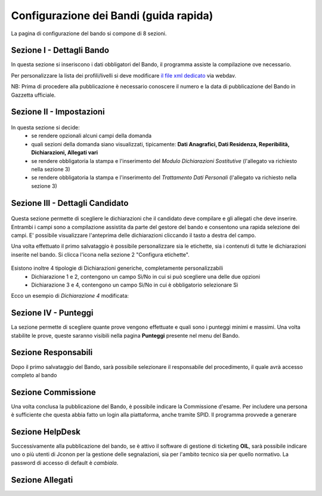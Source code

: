===========
Configurazione dei Bandi (guida rapida)
===========

La pagina di configurazione del bando si compone di 8 sezioni.

Sezione I - Dettagli Bando
----
In questa sezione si inseriscono i dati obbligatori del Bando, il programma assiste la compilazione ove necessario. 

Per personalizzare la lista dei profili/livelli si deve modificare `il file xml dedicato`_ via webdav.

NB: Prima di procedere alla pubblicazione è necessario conoscere il numero e la data di pubblicazione del Bando in Gazzetta ufficiale.

Sezione II - Impostazioni
----
.. figure:: images/2-impostazioni.png
In questa sezione si decide:
   * se rendere opzionali alcuni campi della domanda
   * quali sezioni della domanda siano visualizzati, tipicamente: **Dati Anagrafici, Dati Residenza, Reperibilità, Dichiarazioni, Allegati vari**
   * se rendere obbligatoria la stampa e l'inserimento del *Modulo Dichiarazioni Sostitutive* (l'allegato va richiesto nella sezione 3)
   * se rendere obbligatoria la stampa e l'inserimento del *Trattamento Dati Personali* (l'allegato va richiesto nella sezione 3)


Sezione III - Dettagli Candidato
----
.. figure:: images/3-dettagli-candidato.png 
   :scale: 50%
  
   
Questa sezione permette di scegliere le dichiarazioni che il candidato deve compilare e gli allegati che deve inserire.
Entrambi i campi sono a compilazione assistita da parte del gestore del bando e consentono una rapida selezione dei campi.
E' possibile visualizzare l'anteprima delle dichiarazioni cliccando il tasto a destra del campo.

Una volta effettuato il primo salvataggio è possibile personalizzare sia le etichette, sia i contenuti di tutte le dichiarazioni inserite nel bando.
Si clicca l'icona nella sezione 2 "Configura etichette". 

.. figure:: images/2-etichette.png

Esistono inoltre 4 tipologie di Dichiarazioni generiche, completamente personalizzabili
  * Dichiarazione 1 e 2, contengono un campo Sì/No in cui si può scegliere una delle due opzioni
  * Dichiarazione 3 e 4, contengono un campo Sì/No in cui è obbligatorio selezionare Sì
  
Ecco un esempio di *Dichiarazione 4* modificata:

.. figure:: images/3-dichiarazione4.png

Sezione IV - Punteggi
----
La sezione permette di scegliere quante prove vengono effettuate e quali sono i punteggi minimi e massimi. Una volta stabilite le prove, queste saranno visibili nella pagina **Punteggi** presente nel menu del Bando.

Sezione Responsabili
----
Dopo il primo salvataggio del Bando, sarà possibile selezionare il responsabile del procedimento, il quale avrà accesso completo al bando



Sezione Commissione
----
Una volta conclusa la pubblicazione del Bando, è possibile indicare la Commissione d'esame. Per includere una persona è sufficiente che questa abbia fatto un login alla piattaforma, anche tramite SPID. Il programma provvede a generare

Sezione HelpDesk
----
Successivamente alla pubblicazione del bando, se è attivo il software di gestione di ticketing **OIL**, sarà possibile indicare uno o più utenti di Jconon per la gestione delle segnalazioni, sia per l'ambito tecnico sia per quello normativo. La password di accesso di default è *cambiala*.

Sezione Allegati
----

.. _il file xml dedicato: https://github.com/consiglionazionaledellericerche/cool-jconon-template/blob/master/src/main/resources/remote-single-model/Data%20Dictionary/Models/jconon_call_constraint_elenco_profilo_livello.xml
